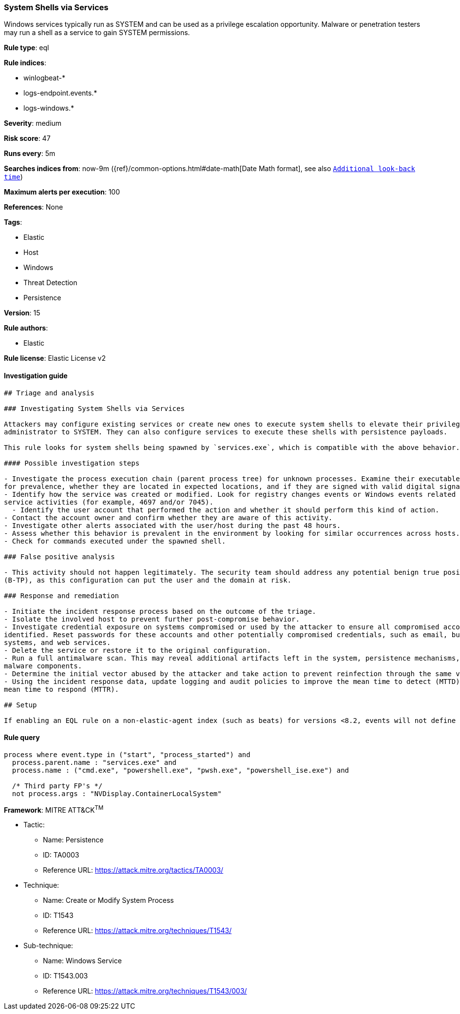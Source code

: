 [[prebuilt-rule-7-16-4-system-shells-via-services]]
=== System Shells via Services

Windows services typically run as SYSTEM and can be used as a privilege escalation opportunity. Malware or penetration testers may run a shell as a service to gain SYSTEM permissions.

*Rule type*: eql

*Rule indices*: 

* winlogbeat-*
* logs-endpoint.events.*
* logs-windows.*

*Severity*: medium

*Risk score*: 47

*Runs every*: 5m

*Searches indices from*: now-9m ({ref}/common-options.html#date-math[Date Math format], see also <<rule-schedule, `Additional look-back time`>>)

*Maximum alerts per execution*: 100

*References*: None

*Tags*: 

* Elastic
* Host
* Windows
* Threat Detection
* Persistence

*Version*: 15

*Rule authors*: 

* Elastic

*Rule license*: Elastic License v2


==== Investigation guide


[source, markdown]
----------------------------------
## Triage and analysis

### Investigating System Shells via Services

Attackers may configure existing services or create new ones to execute system shells to elevate their privileges from
administrator to SYSTEM. They can also configure services to execute these shells with persistence payloads.

This rule looks for system shells being spawned by `services.exe`, which is compatible with the above behavior.

#### Possible investigation steps

- Investigate the process execution chain (parent process tree) for unknown processes. Examine their executable files
for prevalence, whether they are located in expected locations, and if they are signed with valid digital signatures.
- Identify how the service was created or modified. Look for registry changes events or Windows events related to
service activities (for example, 4697 and/or 7045).
  - Identify the user account that performed the action and whether it should perform this kind of action.
- Contact the account owner and confirm whether they are aware of this activity.
- Investigate other alerts associated with the user/host during the past 48 hours.
- Assess whether this behavior is prevalent in the environment by looking for similar occurrences across hosts.
- Check for commands executed under the spawned shell.

### False positive analysis

- This activity should not happen legitimately. The security team should address any potential benign true positive
(B-TP), as this configuration can put the user and the domain at risk.

### Response and remediation

- Initiate the incident response process based on the outcome of the triage.
- Isolate the involved host to prevent further post-compromise behavior.
- Investigate credential exposure on systems compromised or used by the attacker to ensure all compromised accounts are
identified. Reset passwords for these accounts and other potentially compromised credentials, such as email, business
systems, and web services.
- Delete the service or restore it to the original configuration.
- Run a full antimalware scan. This may reveal additional artifacts left in the system, persistence mechanisms, and
malware components.
- Determine the initial vector abused by the attacker and take action to prevent reinfection through the same vector.
- Using the incident response data, update logging and audit policies to improve the mean time to detect (MTTD) and the
mean time to respond (MTTR).

## Setup

If enabling an EQL rule on a non-elastic-agent index (such as beats) for versions <8.2, events will not define `event.ingested` and default fallback for EQL rules was not added until 8.2, so you will need to add a custom pipeline to populate `event.ingested` to @timestamp for this rule to work.

----------------------------------

==== Rule query


[source, js]
----------------------------------
process where event.type in ("start", "process_started") and
  process.parent.name : "services.exe" and
  process.name : ("cmd.exe", "powershell.exe", "pwsh.exe", "powershell_ise.exe") and

  /* Third party FP's */
  not process.args : "NVDisplay.ContainerLocalSystem"

----------------------------------

*Framework*: MITRE ATT&CK^TM^

* Tactic:
** Name: Persistence
** ID: TA0003
** Reference URL: https://attack.mitre.org/tactics/TA0003/
* Technique:
** Name: Create or Modify System Process
** ID: T1543
** Reference URL: https://attack.mitre.org/techniques/T1543/
* Sub-technique:
** Name: Windows Service
** ID: T1543.003
** Reference URL: https://attack.mitre.org/techniques/T1543/003/
